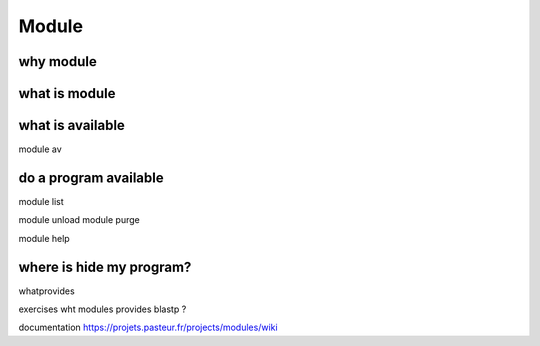 .. _Module:


******
Module
******


why module
==========


what is module
==============


what is available
=================

module av


do a program available
======================

module list


module unload
module purge


module help

where is hide my program?
=========================


whatprovides

exercises wht modules provides blastp ?


documentation
https://projets.pasteur.fr/projects/modules/wiki